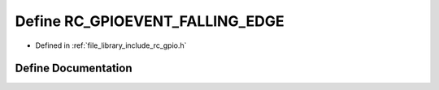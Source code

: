 .. _exhale_define_group___g_p_i_o_1ga31e8e245cae90b7ebcd29884aba1fc38:

Define RC_GPIOEVENT_FALLING_EDGE
================================

- Defined in :ref:`file_library_include_rc_gpio.h`


Define Documentation
--------------------


.. doxygendefine:: RC_GPIOEVENT_FALLING_EDGE
   :project: librobotcontrol